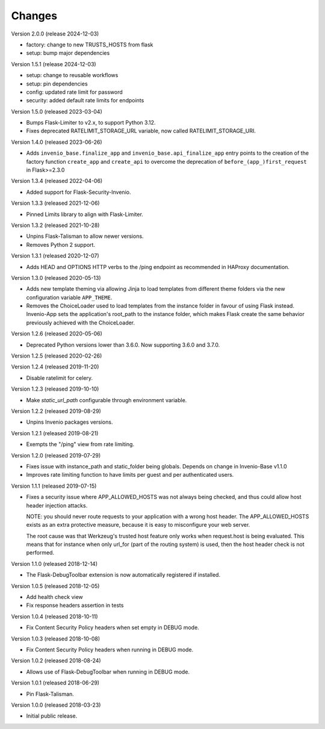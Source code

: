 ..
    This file is part of Invenio.
    Copyright (C) 2017-2023 CERN.
    Copyright (C) 2023 Graz University of Technology.

    Invenio is free software; you can redistribute it and/or modify it
    under the terms of the MIT License; see LICENSE file for more details.

Changes
=======

Version 2.0.0 (release 2024-12-03)

- factory: change to new TRUSTS_HOSTS from flask
- setup: bump major dependencies

Version 1.5.1 (release 2024-12-03)

- setup: change to reusable workflows
- setup: pin dependencies
- config: updated rate limit for password
- security: added default rate limits for endpoints

Version 1.5.0 (released 2023-03-04)

- Bumps Flask-Limiter to v2.x, to support Python 3.12.
- Fixes deprecated RATELIMIT_STORAGE_URL variable, now called RATELIMIT_STORAGE_URI.

Version 1.4.0 (released 2023-06-26)

- Adds ``invenio_base.finalize_app`` and ``invenio_base.api_finalize_app``
  entry points to the creation of the factory function ``create_app`` and
  ``create_api`` to overcome the deprecation of ``before_(app_)first_request``
  in Flask>=2.3.0

Version 1.3.4 (released 2022-04-06)

- Added support for Flask-Security-Invenio.

Version 1.3.3 (released 2021-12-06)

- Pinned Limits library to align with Flask-Limiter.

Version 1.3.2 (released 2021-10-28)

- Unpins Flask-Talisman to allow newer versions.

- Removes Python 2 support.

Version 1.3.1 (released 2020-12-07)

- Adds HEAD and OPTIONS HTTP verbs to the /ping endpoint as recommended
  in HAProxy documentation.

Version 1.3.0 (released 2020-05-13)

- Adds new template theming via allowing Jinja to load templates from different
  theme folders via the new configuration variable ``APP_THEME``.

- Removes the ChoiceLoader used to load templates from the instance folder in
  favour of using Flask instead. Invenio-App sets the application's root_path
  to the instance folder, which makes Flask create the same behavior
  previously achieved with the ChoiceLoader.

Version 1.2.6 (released 2020-05-06)

- Deprecated Python versions lower than 3.6.0. Now supporting 3.6.0 and 3.7.0.

Version 1.2.5 (released 2020-02-26)

Version 1.2.4 (released 2019-11-20)

- Disable ratelimit for celery.

Version 1.2.3 (released 2019-10-10)

- Make `static_url_path` configurable through environment variable.

Version 1.2.2 (released 2019-08-29)

- Unpins Invenio packages versions.

Version 1.2.1 (released 2019-08-21)

- Exempts the "/ping" view from rate limiting.

Version 1.2.0 (released 2019-07-29)

- Fixes issue with instance_path and static_folder being globals. Depends on
  change in Invenio-Base v1.1.0

- Improves rate limiting function to have limits per guest and per
  authenticated users.

Version 1.1.1 (released 2019-07-15)

- Fixes a security issue where APP_ALLOWED_HOSTS was not always being checked,
  and thus could allow host header injection attacks.

  NOTE: you should never route requests to your application with a wrong host
  header. The APP_ALLOWED_HOSTS exists as an extra protective measure, because
  it is easy to misconfigure your web server.

  The root cause was that Werkzeug's trusted host feature only works when
  request.host is being evaluated. This means that for instance when only
  url_for (part of the routing system) is used, then the host header check is
  not performed.

Version 1.1.0 (released 2018-12-14)

- The Flask-DebugToolbar extension is now automatically registered if
  installed.

Version 1.0.5 (released 2018-12-05)

- Add health check view

- Fix response headers assertion in tests

Version 1.0.4 (released 2018-10-11)

- Fix Content Security Policy headers when set empty in DEBUG mode.

Version 1.0.3 (released 2018-10-08)

- Fix Content Security Policy headers when running in DEBUG mode.

Version 1.0.2 (released 2018-08-24)

- Allows use of Flask-DebugToolbar when running in DEBUG mode.

Version 1.0.1 (released 2018-06-29)

- Pin Flask-Talisman.

Version 1.0.0 (released 2018-03-23)

- Initial public release.

